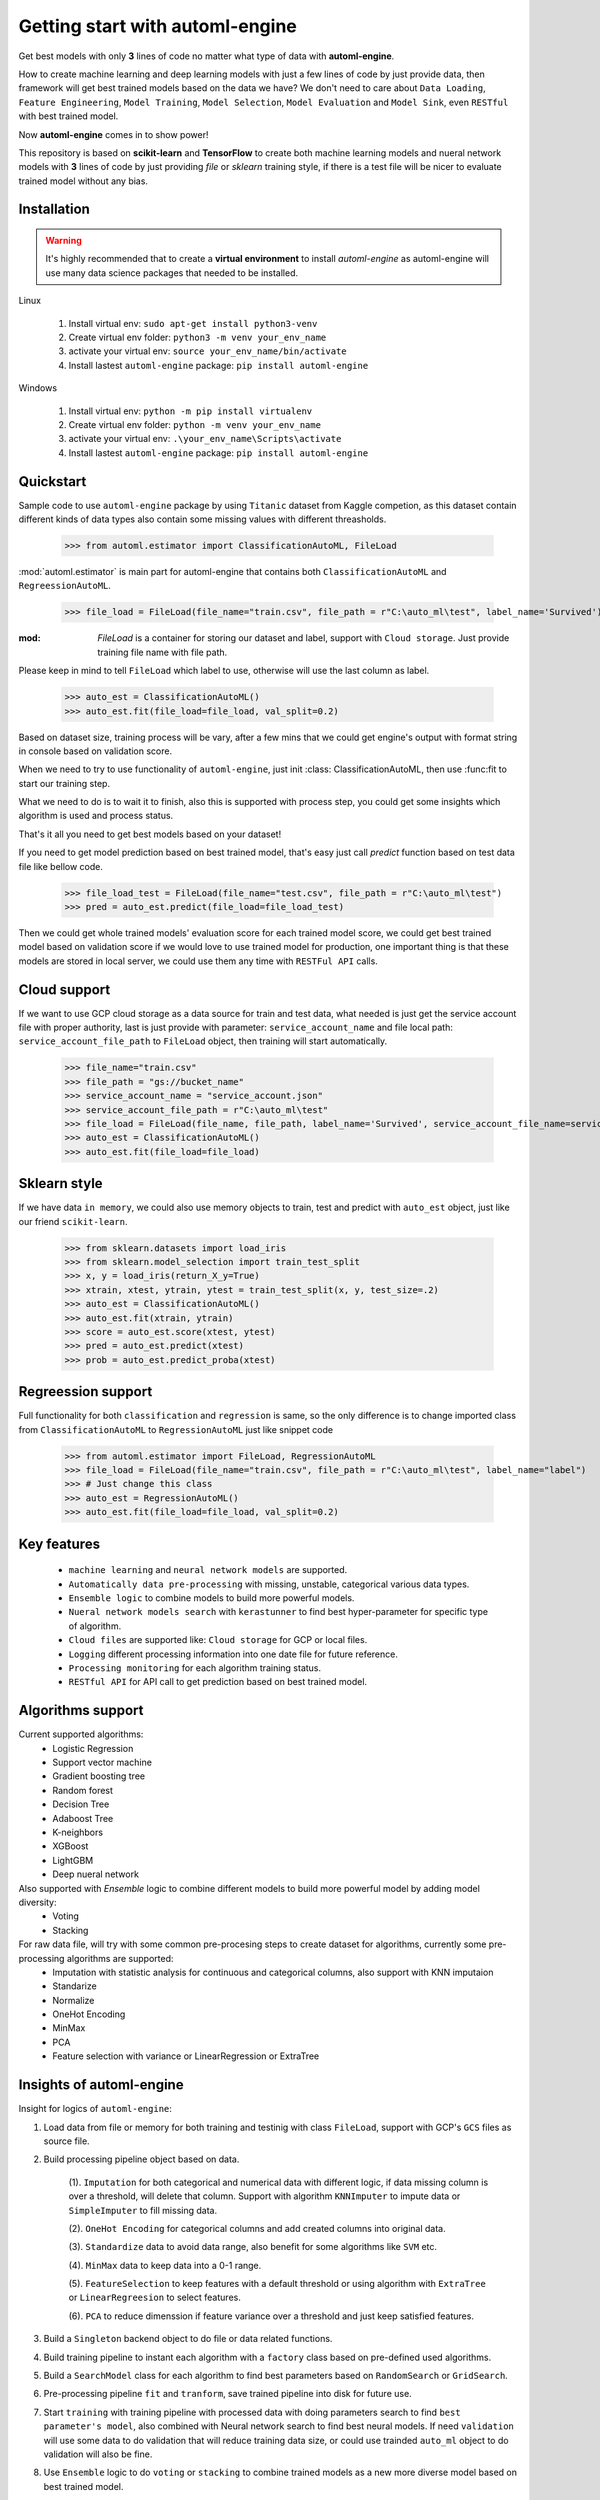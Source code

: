Getting start with automl-engine
=============================

Get best models with only **3** lines of code no matter what type of data with **automl-engine**.

How to create machine learning and deep learning models with just a few lines of code by just provide data, then framework will get best trained models based on the data we have? We don't need to care about ``Data Loading``, ``Feature Engineering``, ``Model Training``, ``Model Selection``, ``Model Evaluation`` and ``Model Sink``, even ``RESTful`` with best trained model. 

Now **automl-engine** comes in to show power!

This repository is based on **scikit-learn** and **TensorFlow** to create both machine learning models and nueral network models with **3** lines of code by just providing `file` or `sklearn` training style, if there is a test file will be nicer to evaluate trained model without any bias.


Installation
------------

.. Warning::
   It's highly recommended that to create a **virtual environment** to install `automl-engine` as automl-engine will use many data science packages that needed to be installed.

Linux

   1. Install virtual env: ``sudo apt-get install python3-venv``
   2. Create virtual env folder: ``python3 -m venv your_env_name``
   3. activate your virtual env: ``source your_env_name/bin/activate``
   4. Install lastest ``automl-engine`` package: ``pip install automl-engine``


Windows

   1. Install virtual env: ``python -m pip install virtualenv``
   2. Create virtual env folder: ``python -m venv your_env_name``
   3. activate your virtual env: ``.\your_env_name\Scripts\activate``
   4. Install lastest ``automl-engine`` package: ``pip install automl-engine``


Quickstart
----------

Sample code to use ``automl-engine`` package by using ``Titanic`` dataset from Kaggle competion, as this dataset contain different kinds of data types also contain some missing values with different threasholds.

   >>> from automl.estimator import ClassificationAutoML, FileLoad

:mod:`automl.estimator` is main part for automl-engine that contains both ``ClassificationAutoML`` and ``RegreessionAutoML``.

   >>> file_load = FileLoad(file_name="train.csv", file_path = r"C:\auto_ml\test", label_name='Survived')

:mod: `FileLoad` is a container for storing our dataset and label, support with ``Cloud storage``. Just provide training file name with file path. 

.. Warning::

Please keep in mind to tell ``FileLoad`` which label to use, otherwise will use the last column as label.

   >>> auto_est = ClassificationAutoML()
   >>> auto_est.fit(file_load=file_load, val_split=0.2)

Based on dataset size, training process will be vary, after a few mins that we could get engine's output with format string in console based on validation score.

.. image:: _static/diff_model_score.png
   :align: center
   :alt: Model training output result

When we need to try to use functionality of ``automl-engine``, just init :class: ClassificationAutoML, then use :func:fit to start our training step. 

What we need to do is to wait it to finish, also this is supported with process step, you could get some insights which algorithm is used and process status.

That's it all you need to get best models based on your dataset!

If you need to get model prediction based on best trained model, that's easy just call `predict` function based on test data file like bellow code.

   >>> file_load_test = FileLoad(file_name="test.csv", file_path = r"C:\auto_ml\test")
   >>> pred = auto_est.predict(file_load=file_load_test)

Then we could get whole trained models' evaluation score for each trained model score, we could get best trained model based on validation score if we would love to use trained model for production, one important thing is that these models are stored in local server, we could use them any time with ``RESTFul API`` calls.


Cloud support
-------------
If we want to use GCP cloud storage as a data source for train and test data, what needed is just get the service account file with proper authority, last is just provide with parameter: ``service_account_name`` and file local path: ``service_account_file_path`` to ``FileLoad`` object, then training will start automatically.

   >>> file_name="train.csv"
   >>> file_path = "gs://bucket_name"
   >>> service_account_name = "service_account.json"
   >>> service_account_file_path = r"C:\auto_ml\test"
   >>> file_load = FileLoad(file_name, file_path, label_name='Survived', service_account_file_name=service_account_name, service_account_file_path=service_account_file_path)
   >>> auto_est = ClassificationAutoML()
   >>> auto_est.fit(file_load=file_load)


Sklearn style
-------------
If we have data ``in memory``, we could also use memory objects to train, test and predict with ``auto_est`` object, just like our friend ``scikit-learn``.

   >>> from sklearn.datasets import load_iris
   >>> from sklearn.model_selection import train_test_split
   >>> x, y = load_iris(return_X_y=True)
   >>> xtrain, xtest, ytrain, ytest = train_test_split(x, y, test_size=.2)
   >>> auto_est = ClassificationAutoML()
   >>> auto_est.fit(xtrain, ytrain)
   >>> score = auto_est.score(xtest, ytest)
   >>> pred = auto_est.predict(xtest)
   >>> prob = auto_est.predict_proba(xtest)


Regreession support
-------------------
Full functionality for both ``classification`` and ``regression`` is same, so the only difference is to change imported class from ``ClassificationAutoML`` to ``RegressionAutoML`` just like snippet code

   >>> from automl.estimator import FileLoad, RegressionAutoML
   >>> file_load = FileLoad(file_name="train.csv", file_path = r"C:\auto_ml\test", label_name="label")
   >>> # Just change this class
   >>> auto_est = RegressionAutoML()
   >>> auto_est.fit(file_load=file_load, val_split=0.2)

Key features
------------
 - ``machine learning`` and ``neural network models`` are supported.
 - ``Automatically data pre-processing`` with missing, unstable, categorical various data types.
 - ``Ensemble logic`` to combine models to build more powerful models.
 - ``Nueral network models search`` with ``kerastunner`` to find best hyper-parameter for specific type of algorithm.
 - ``Cloud files`` are supported like: ``Cloud storage`` for GCP or local files.
 - ``Logging`` different processing information into one date file for future reference.
 - ``Processing monitoring`` for each algorithm training status.
 - ``RESTful API`` for API call to get prediction based on best trained model.


Algorithms support
------------------
Current supported algorithms:
 - Logistic Regression
 - Support vector machine
 - Gradient boosting tree
 - Random forest
 - Decision Tree
 - Adaboost Tree
 - K-neighbors
 - XGBoost
 - LightGBM
 - Deep nueral network

Also supported with `Ensemble` logic to combine different models to build more powerful model by adding model diversity:
 - Voting
 - Stacking

For raw data file, will try with some common pre-procesing steps to create dataset for algorithms, currently some pre-processing algorithms are supported:
 - Imputation with statistic analysis for continuous and categorical columns, also support with KNN imputaion
 - Standarize
 - Normalize 
 - OneHot Encoding
 - MinMax
 - PCA
 - Feature selection with variance or LinearRegression or ExtraTree


Insights of automl-engine
-------------------------
Insight for logics of ``automl-engine``:
    
1. Load data from file or memory for both training and testinig with class ``FileLoad``, support with GCP's ``GCS`` files as source file.
2. Build processing pipeline object based on data.
    
    (1). ``Imputation`` for both categorical and numerical data with different logic, if data missing column is over a threshold, will delete that column. Support with algorithm ``KNNImputer`` to impute data or ``SimpleImputer`` to fill missing data.
    
    (2). ``OneHot Encoding`` for categorical columns and add created columns into original data.
    
    (3). ``Standardize`` data to avoid data range, also benefit for some algorithms like ``SVM`` etc.
    
    (4). ``MinMax`` data to keep data into a 0-1 range.
    
    (5). ``FeatureSelection`` to keep features with a default threshold or using algorithm with ``ExtraTree`` or ``LinearRegreesion`` to select features.
    
    (6). ``PCA`` to reduce dimenssion if feature variance over a threshold and just keep satisfied features.

3. Build a ``Singleton`` backend object to do file or data related functions.
4. Build training pipeline to instant each algorithm with a ``factory`` class based on pre-defined used algorithms.
5. Build a ``SearchModel`` class for each algorithm to find best parameters based on ``RandomSearch`` or ``GridSearch``.
6. Pre-processing pipeline ``fit`` and ``tranform``, save trained pipeline into disk for future use.
7. Start ``training`` with training pipeline with processed data with doing parameters search to find ``best parameter's model``, also combined with Neural network search to find best neural models. If need ``validation`` will use some data to do validation that will reduce training data size, or could use trainded ``auto_ml`` object to do validation will also be fine.
8. Use ``Ensemble`` logic to do ``voting`` or ``stacking`` to combine trained models as a new more diverse model based on best trained model.
9.  ``Evaluate`` each trained models based on validation data and return a ditionary with ``training model name``, ``training score`` and ``validation score``.
10.  Support to ``export trained models into a pre-defined folder`` that we want.
11.  Support ``RESTful API`` call based on best trained model based on ``test score``.